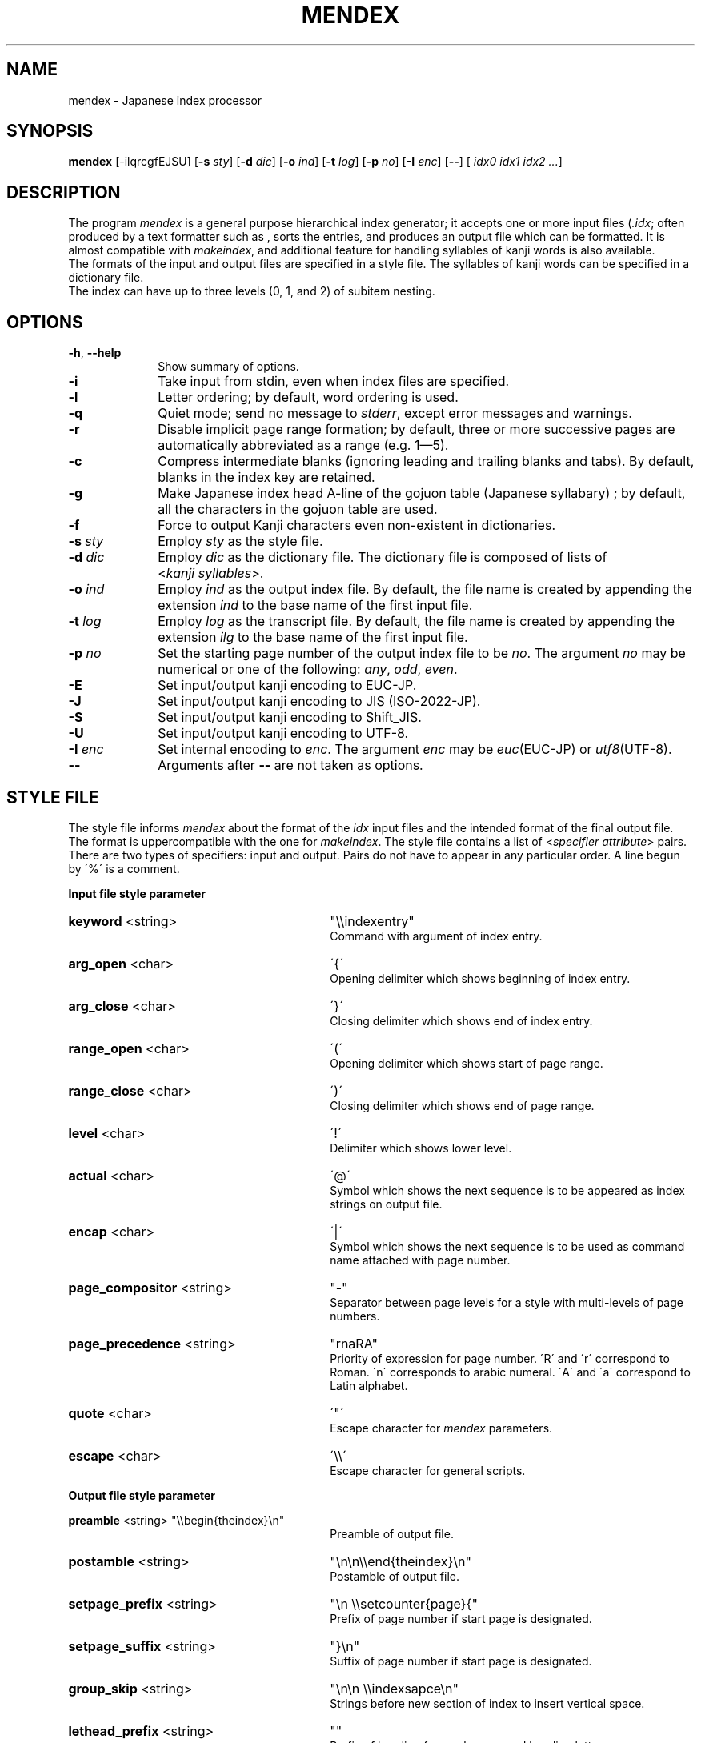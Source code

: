 .if t .ds TX T\\h'-0.1667m'\\v'0.20v'E\\v'-0.20v'\\h'-0.125m'X
.if t .ds LX L\\h'-0.36m'\\v'-0.15v'\\s-2A\\s+2\\h'-0.15m'\\v'0.15v'T\\h'-0.1667m'\\v'0.20v'E\\v'-0.20v'\\h'-0.125m'X
.TH MENDEX L
.SH NAME
mendex \- Japanese index processor
.SH SYNOPSIS
\fBmendex\fR [-ilqrcgfEJSU] [\fB-s\fI sty\fR] [\fB-d\fI dic\fR] [\fB-o\fI ind\fR] [\fB-t\fI log\fR] [\fB-p\fI no\fR] [\fB-I\fI enc\fR] [\fB--\fR] [\fI idx0 idx1 idx2 ...\fR]
.SH DESCRIPTION
.PP
The program \fImendex\fR is a general purpose hierarchical index generator;
it accepts one or more input files (\fI.idx\fR; often produced by a text
formatter such as \*(LX, sorts the entries, and produces an output file
which can be formatted. It is almost compatible with \fImakeindex\fR, and
additional feature for handling syllables of kanji words is also available.
.RE
The formats of the input and output files are specified in a style file.
The syllables of kanji words can be specified in a dictionary file.
.RE
The index can have up to three levels (0, 1, and 2) of subitem nesting.
.SH OPTIONS
.PP
.TP 10
\fB-h\fR, \fB--help\fR
Show summary of options.
.TP 10
\fB-i\fR
Take input from stdin, even when index files are specified.
.TP 10
\fB-l\fR
Letter ordering; by default, word ordering is used.
.TP 10
\fB-q\fR
Quiet mode; send no message to \fIstderr\fR, except error
messages and warnings.
.TP 10
\fB-r\fR
Disable implicit page range formation; by default, three or
more successive pages are automatically abbreviated as a range
(e.g. 1\(em5).
.TP 10
\fB-c\fR
Compress intermediate blanks (ignoring leading and trailing
blanks and tabs). By default, blanks in the index key are retained.
.TP 10
\fB-g\fR
Make Japanese index head A\-line of the gojuon table (Japanese
syllabary) ; by default, all the characters in the gojuon table
are used.
.TP 10
\fB-f\fR
Force to output Kanji characters even non-existent in dictionaries.
.TP 10
\fB-s\fI sty\fR
Employ \fIsty\fR as the style file.
.TP 10
\fB-d\fI dic\fR
Employ \fIdic\fR as the dictionary file. The dictionary file is
composed of lists of <\fIkanji\fR\ \fIsyllables\fR>.
.TP 10
\fB-o\fI ind\fR
Employ \fIind\fR as the output index file. By default, the file
name is created by appending the extension \fIind\fR to the base
name of the first input file.
.TP 10
\fB-t\fI log\fR
Employ \fIlog\fR as the transcript file. By default, the file name
is created by appending the extension \fIilg\fR to the base name
of the first input file.
.TP 10
\fB-p\fI no\fR
Set the starting page number of the output index file to be
\fIno\fR. The argument \fIno\fR may be numerical or one of
the following: \fIany\fR, \fIodd\fR, \fIeven\fR.
.TP 10
\fB-E\fR
Set input/output kanji encoding to EUC-JP.
.TP 10
\fB-J\fR
Set input/output kanji encoding to JIS (ISO-2022-JP).
.TP 10
\fB-S\fR
Set input/output kanji encoding to Shift_JIS.
.TP 10
\fB-U\fR
Set input/output kanji encoding to UTF-8.
.TP 10
\fB-I\fI enc\fR
Set internal encoding to \fIenc\fR. The argument \fIenc\fR
may be \fIeuc\fR(EUC-JP) or \fIutf8\fR(UTF-8).
.TP 10
\fB--\fR
Arguments after \fB--\fR are not taken as options.

.SH "STYLE FILE"
The style file informs \fImendex\fR about the format of the
\fIidx\fR input files and the intended format of the final
output file. The format is uppercompatible with the one for
\fImakeindex\fR. The style file contains a list of
<\fIspecifier\fR\ \fIattribute\fR> pairs.
There are two types of specifiers: input and output.
Pairs do not have to appear in any particular order.
A line begun by \'%\' is a comment.

.PP
\fB Input file style parameter\fR
.TP 30
\fBkeyword\fR  <string>
"\\\\indexentry"
.RS
Command with argument of index entry.
.RE
.TP 30
\fBarg_open\fR  <char>
\'{\'
.RS
Opening delimiter which shows beginning of index entry.
.RE
.TP 30
\fBarg_close\fR  <char>
\'}\'
.RS
Closing delimiter which shows end of index entry.
.RE
.TP 30
\fBrange_open\fR  <char>
\'(\'
.RS
Opening delimiter which shows start of page range.
.RE
.TP 30
\fBrange_close\fR  <char>
\')\'
.RS
Closing delimiter which shows end of page range.
.RE
.TP 30
\fBlevel\fR  <char>
\'!\'
.RS
Delimiter which shows lower level.
.RE
.TP 30
\fBactual\fR  <char>
\'@\'
.RS
Symbol which shows the next sequence is to be appeared as index strings
on output file.
.RE
.TP 30
\fBencap\fR  <char>
\'|\'
.RS
Symbol which shows the next sequence is to be used as command name
attached with page number.
.RE
.TP 30
\fBpage_compositor\fR  <string>
"-"
.RS
Separator between page levels for a style with multi-levels of page numbers.
.RE
.TP 30
\fBpage_precedence\fR  <string>
"rnaRA"
.RS
Priority of expression for page number.
\'R\' and \'r\' correspond to Roman. \'n\' corresponds to arabic numeral.
\'A\' and \'a\' correspond to Latin alphabet.
.RE
.TP 30
\fBquote\fR  <char>
\'"\'
.RS
Escape character for \fImendex\fR parameters.
.RE
.TP 30
\fBescape\fR  <char>
\'\\\\\'
.RS
Escape character for general scripts.
.RE

\fBOutput file style parameter\fR

\fBpreamble\fR  <string>
"\\\\begin{theindex}\\n"
.RS
Preamble of output file.
.RE
.TP 30
\fBpostamble\fR  <string>
"\\n\\n\\\\end{theindex}\\n"
.RS
Postamble of output file.
.RE
.TP 30
\fBsetpage_prefix\fR  <string>
"\\n  \\\\setcounter{page}{"
.RS
Prefix of page number if start page is designated.
.RE
.TP 30
\fBsetpage_suffix\fR  <string>
"}\\n"
.RS
Suffix of page number if start page is designated.
.RE
.TP 30
\fBgroup_skip\fR  <string>
"\\n\\n  \\\\indexsapce\\n"
.RS
Strings before new section of index to insert vertical space.
.RE
.TP 30
\fBlethead_prefix\fR  <string>
""
.RS
Prefix of heading for newly appeared heading letter.
.RE
.TP 30
\fBheading_prefix\fR  <string>
""
.RS
As same as lethead_prefix.
.RE
.TP 30
\fBlethead_suffix\fR  <string>
""
.RS
Suffix of heading for newly appeared heading letter.
.RE
.TP 30
\fBheading_suffix\fR  <string>
""
.RS
As same as lethead_suffix.
.RE
.TP 30
\fBlethead_flag\fR  <string>
0
.RS
Flag to control output of heading letters.
\'0\', \'1\' and \'-1\' respectively denotes no output, uppercase and lowercase.
.RE
.TP 30
\fBheading_flag\fR  <string>
0
.RS
As same as lethead_flag.
.RE
.TP 30
\fBitem_0\fR  <string>
"\\n  \\\\item "
.RS
Command sequence inserted between primary level entry.
.RE
.TP 30
\fBitem_1\fR  <string>
"\\n     \\\\subitem "
.RS
Command sequence inserted between sub level entry.
.RE
.TP 30
\fBitem_2\fR  <string>
"\\n       \\\\subsubitem "
.RS
Command sequence inserted between sub-sub level entry.
.RE
.TP 30
\fBitem_01\fR  <string>
"\\n    \\\\subitem "
.RS
Command sequence inserted between primaly and sub level entry.
.RE
.TP 30
\fBitem_x1\fR  <string>
"\\n    \\\\subitem "
.RS
Command sequence inserted between primary and sub level entry
when main entry are not with page number.
.RE
.TP 30
\fBitem_12\fR  <string>
"\\n    \\\\subsubitem "
.RS
Command sequence inserted between sub and subsub level entry.
.RE
.TP 30
\fBitem_x2\fR  <string>
"\\n    \\\\subsubitem "
.RS
Command sequence inserted between sub and subsub level entry
when sub level entry are not with page number.
.RE
.TP 30
\fBdelim_0\fR  <string>
", "
.RS
Delimiter string between primary level entry and first page number.
.RE
.TP 30
\fBdelim_1\fR  <string>
", "
.RS
Delimiter string between sub level entry and first page number.
.RE
.TP 30
\fBdelim_2\fR  <string>
", "
.RS
Delimiter string between subsub level entry and first page number.
.RE
.TP 30
\fBdelim_n\fR  <string>
", "
.RS
Delimiter string between page number
commonly used for any entry level.
.RE
.TP 30
\fBdelim_r\fR  <string>
"--"
.RS
Delimiter string between pages to show page range.
.RE
.TP 30
\fBdelim_t\fR  <string>
""
.RS
Delimiter string output at end of page number list.
.RE
.TP 30
\fBsuffix_2p\fR  <string>
""
.RS
String to add except for delim_n and next page number
when page number continues 2 pages.
.RE
It works only when the option is specified.
.RE
.TP 30
\fBsuffix_3p\fR  <string>
""
.RS
String to add except for delim_r and last page number
when page number continues 3 or more pages.
The option is prior to suffix_mp.
.RE
It works only when the option is specified.
.RE
.TP 30
\fBsuffix_mp\fR  <string>
""
.RS
String to add except for delim_r and last page number
when page number continues 3 or more pages.
The option is prior to suffix_mp.
.RE
It works only when the option is specified.
.RE
.TP 30
\fBencap_prefix\fR  <string>
"\\\\"
.RS
Prefix before command name
when command are added to page number.
.RE
.TP 30
\fBencap_infix\fR  <string>
"{"
.RS
Prefix before page number
when command are added to page number.
.RE
.TP 30
\fBencap_suffix\fR  <string>
"}".
.RS
Suffix after page number
when command are added to page number.
.RE
.TP 30
\fBline_max\fR  <number>
72
.RS
Maximum number of one line.
If exceed the number, lines are folded.
.RE
.TP 30
\fBindent_space\fR  <string>
"\t\t"
.RS
Space for indent which inserted to
top of folded line.
.RE
.TP 30
\fBindent_length\fR  <number>
16
.RS
Length of space for indent which inserted to top of folded line.
.RE
.TP 30
\fBsymhead_positive\fR  <string>
"Symbols"
.RS
Strings to output as heading letter for numbers and symbols
when lethead_flag or heading_flag is positive number.
.RE
.TP 30
\fBsymhead_negative\fR  <string>
"symbols"
.RS
Strings to output as heading letter for numbers and symbols
when lethead_flag or heading_flag is negative number.
.RE
.TP 30
\fBsymbol\fR  <string>
""
.RS
Strings to output as heading letter for numbers and symbols
when symbol_flag is non zero.
.RE
If specified, the option is prior to symhead_positive and symhead_negative.
(Extended by mendex)
.RE
.TP 30
\fBsymbol_flag\fR  <number>
1
.RS
Flag to output of symbol. If \'0\', do not output.
(Extended by mendex)
.RE
.TP 30
\fBletter_head\fR  <number>
1
.RS
Flag of heading letter for Japanese Kana.
If \'1\' and \'2\', Katakana and Hiragana is used, respectively.
(Extended by mendex)
.RE
.TP 30
\fBpriority\fR  <number>
0
.RS
Flag of sorting method for index words composed of
Japanese and non-Japanese (ex. Latin scripts).
If non zero, space (U+20) is inserted between
Japanese sequence and no-Japanese sequence in sorting procedure.
(Extended by mendex)
.RE
.TP 30
\fBcharacter_order\fR  <string>
"SEJ"
.RS
Order of scripts and symbols.
\'S\', \'E\' and 'J' respectively denotes symbol, English and Japanese.
(Extended by mendex)
.RE
.PP
.SH ABOUT JAPANESE PROCESSING
.PP
\fImendex\fR has features to easily treat Japanese indexes.
.RE
Japanese kanji words are usually sorted with order of syllables \'Yomi\' represented by
kana (Hiragana, Katakana) scripts.
\fImendex\fR accepts directly specified syllables in kana expression on an input file and
also accepts conversion from index words to kana scripts with Japanese Dictionary.
.RE
The feature of Japanese dectionary will help to reduce burden specifing syllables
for each kanji word.

.LP
Examples of internal simplification of syllables are shown below.
.PP
.RS
.br
かぶしきがいしゃ		かふしきかいしや
.br
マッキントッシュ		まつきんとつしゆ
.br
ワープロ				わあふろ
.RE
.LP
The dictionary file consists of list with <\'index word\' \'syllables\'>.
An index word can be in any scripts. Syllables must be in Hiragana or Katakana scripts.
The delimiter between the index word and the syllables is one or more tab(s) or space(s).
.RE
An example of a Japanese dictionary are shown below.
.PP
.RS
.br
漢字		かんじ
.br
読み		よみ
.br
環境		かんきょう
.br
α		アルファ
.RE
.LP
One index word can be corresponds to one Yomi.
Though one index 「表」 can be corresponding to Yomi 「ひょう」 and 「おもて」,
only one Yomi can be registard on the dictionary.
If two Yomi's are to be output, another Yomi should be specified
in Kana expression on the input file.
.RE
Moreover, a dictionary file are automatically refered
by setting the file name at an environment variable INDEXDEFAULTDICTIONARY.
The dictionary setted by the environment variable can be used
togather with file(s) specified by \fI-d\fR option.
.PP
.SH ABOUT SORTING PRECEDURE
.PP
\fImendex\fR sorts indexes as is (\'sort by word order\') by default.
Setting \fI-l\fR option, spaces between words in an index are truncated prior to
sorting procedure (\'sort by character order\').
.RE
Even when sort by character order, the index at output remains the original sequence
without the truncation.
.RE
Follows show an example.
.PP
.RS
\fIsort by word order		sort by character order\fR
.br
X Window				Xlib
.br
Xlib					XView
.br
XView				X Window
.RE
.LP
In addition, two sorting method can be selected for indexes
with Japanese Kana and another scripts (e.g. Latin script).
Setting \fIpriority\fR 0 (default) and 1 at a style file,
a space is respectively inserted and not inserted
between Japanese Kana and another script prior to sorting procedure.
.RE
Follows show an example.
.PP
.RS
\fIpriority=0			priority=1\fR
.br
index sort			indファイル
.br
indファイル			index sort
.RE
.PP
.SH ENVIRONMENT VARIABLES
\fImendex\fR refers environment variables as follows.
.PP
.TP 10
\fIINDEXSTYLE\fR
Directory where index style file are exist.
.TP 10
\fIINDEXDEFAULTSTYLE\fR
Index style file to refer as default.
.TP 10
\fIINDEXDICTIONARY\fR
Directory where dictionary file are exist.
.TP 10
\fIINDEXDEFAULTDICTIONARY\fR
Dictionary file which is automatically read.
.PP
.SH DETAIL
Detailed specification is compatible with \fImakeindex\fR.
.PP
.SH KNOWN ISSUES
When plural page number expression is used, \fI.idx\fR files should be
specified along with the order of page numbers. Otherwise,
wrong page numbers might be outputted.
.PP
.SH "SEE ALSO"
tex(l), latex(l), makeindex(l)
.SH AUTHOR
This manual page was written by Japanese \*(TX Development Community.

